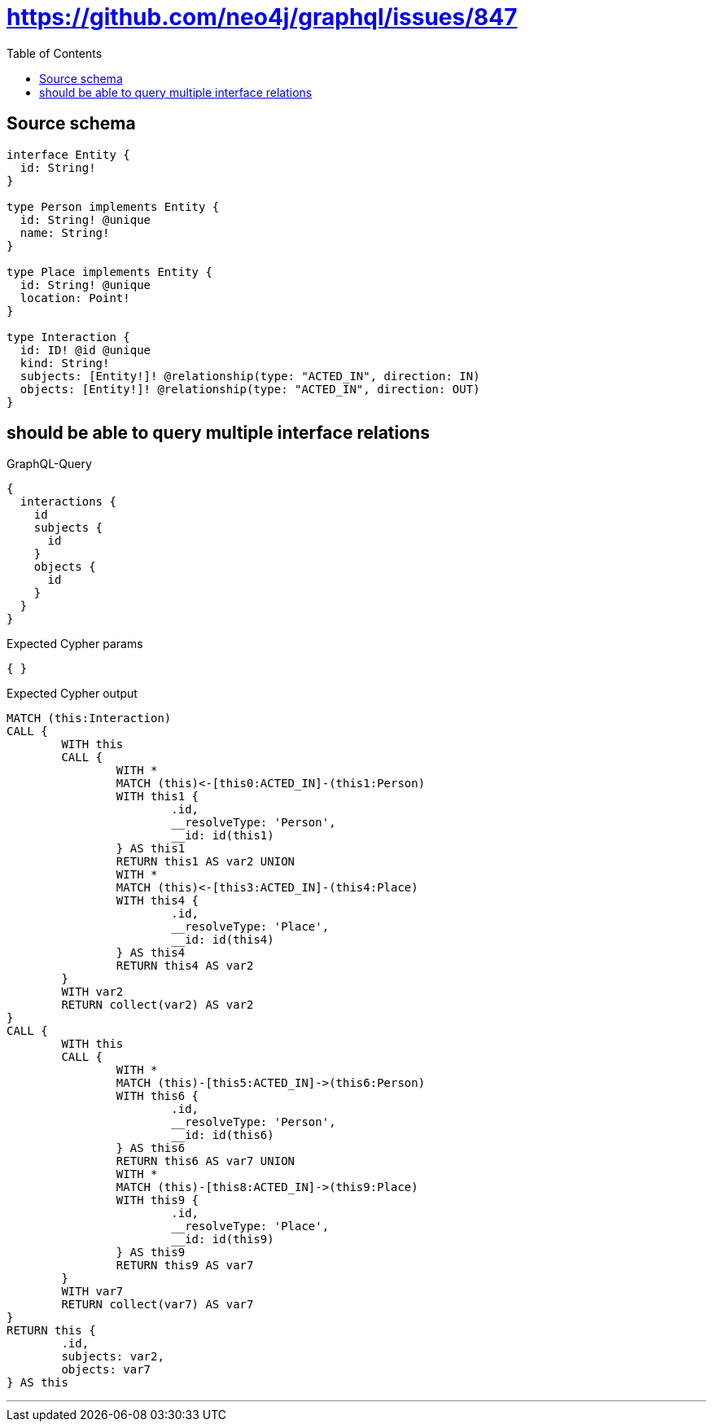 :toc:

= https://github.com/neo4j/graphql/issues/847

== Source schema

[source,graphql,schema=true]
----
interface Entity {
  id: String!
}

type Person implements Entity {
  id: String! @unique
  name: String!
}

type Place implements Entity {
  id: String! @unique
  location: Point!
}

type Interaction {
  id: ID! @id @unique
  kind: String!
  subjects: [Entity!]! @relationship(type: "ACTED_IN", direction: IN)
  objects: [Entity!]! @relationship(type: "ACTED_IN", direction: OUT)
}
----
== should be able to query multiple interface relations

.GraphQL-Query
[source,graphql]
----
{
  interactions {
    id
    subjects {
      id
    }
    objects {
      id
    }
  }
}
----

.Expected Cypher params
[source,json]
----
{ }
----

.Expected Cypher output
[source,cypher]
----
MATCH (this:Interaction)
CALL {
	WITH this
	CALL {
		WITH *
		MATCH (this)<-[this0:ACTED_IN]-(this1:Person)
		WITH this1 {
			.id,
			__resolveType: 'Person',
			__id: id(this1)
		} AS this1
		RETURN this1 AS var2 UNION
		WITH *
		MATCH (this)<-[this3:ACTED_IN]-(this4:Place)
		WITH this4 {
			.id,
			__resolveType: 'Place',
			__id: id(this4)
		} AS this4
		RETURN this4 AS var2
	}
	WITH var2
	RETURN collect(var2) AS var2
}
CALL {
	WITH this
	CALL {
		WITH *
		MATCH (this)-[this5:ACTED_IN]->(this6:Person)
		WITH this6 {
			.id,
			__resolveType: 'Person',
			__id: id(this6)
		} AS this6
		RETURN this6 AS var7 UNION
		WITH *
		MATCH (this)-[this8:ACTED_IN]->(this9:Place)
		WITH this9 {
			.id,
			__resolveType: 'Place',
			__id: id(this9)
		} AS this9
		RETURN this9 AS var7
	}
	WITH var7
	RETURN collect(var7) AS var7
}
RETURN this {
	.id,
	subjects: var2,
	objects: var7
} AS this
----

'''

